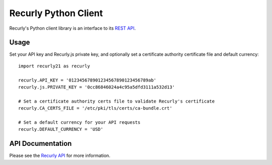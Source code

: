 Recurly Python Client
=====================

Recurly's Python client library is an interface to its `REST API <http://docs.recurly.com/api>`_.


Usage
-----

Set your API key and Recurly.js private key, and optionally set a certificate
authority certificate file and default currency::

   import recurly21 as recurly

   recurly.API_KEY = '012345678901234567890123456789ab'
   recurly.js.PRIVATE_KEY = '0cc86846024a4c95a5dfd3111a532d13'

   # Set a certificate authority certs file to validate Recurly's certificate
   recurly.CA_CERTS_FILE = '/etc/pki/tls/certs/ca-bundle.crt'

   # Set a default currency for your API requests
   recurly.DEFAULT_CURRENCY = 'USD'


API Documentation
-----------------

Please see the `Recurly API <http://docs.recurly.com/api/>`_ for more information.

